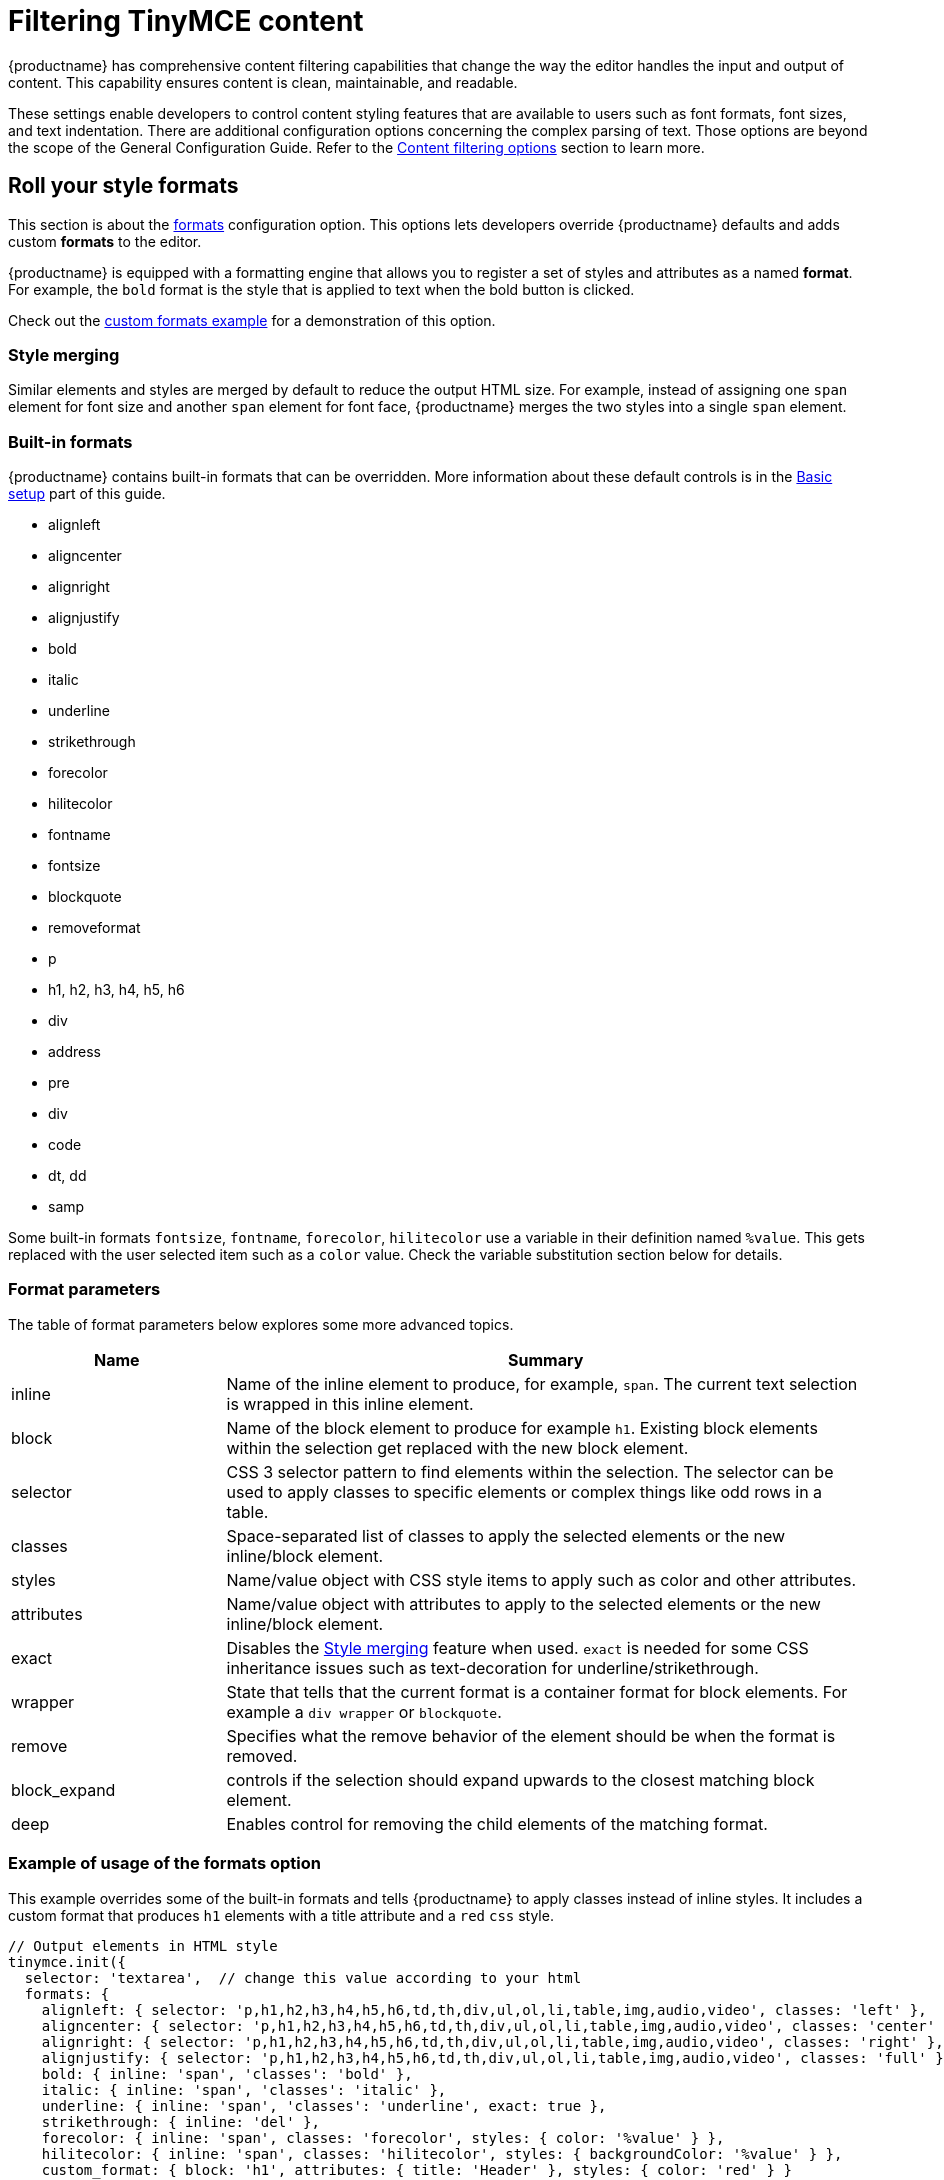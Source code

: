 = Filtering TinyMCE content
:navtitle: Content filtering
:description: Learn how to create clean, maintainable and readable content.

{productname} has comprehensive content filtering capabilities that change the way the editor handles the input and output of content. This capability ensures content is clean, maintainable, and readable.

These settings enable developers to control content styling features that are available to users such as font formats, font sizes, and text indentation. There are additional configuration options concerning the complex parsing of text. Those options are beyond the scope of the General Configuration Guide. Refer to the xref:content-filtering.adoc[Content filtering options] section to learn more.

== Roll your style formats

This section is about the xref:content-formatting.adoc#formats[formats] configuration option. This options lets developers override {productname} defaults and adds custom *formats* to the editor.

{productname} is equipped with a formatting engine that allows you to register a set of styles and attributes as a named *format*. For example, the `+bold+` format is the style that is applied to text when the bold button is clicked.

Check out the xref:user-formatting-options.adoc#style_formats[custom formats example] for a demonstration of this option.

=== Style merging

Similar elements and styles are merged by default to reduce the output HTML size. For example, instead of assigning one `+span+` element for font size and another `+span+` element for font face, {productname} merges the two styles into a single `+span+` element.

=== Built-in formats

{productname} contains built-in formats that can be overridden. More information about these default controls is in the xref:basic-setup.adoc[Basic setup] part of this guide.

* alignleft
* aligncenter
* alignright
* alignjustify
* bold
* italic
* underline
* strikethrough
* forecolor
* hilitecolor
* fontname
* fontsize
* blockquote
* removeformat
* p
* h1, h2, h3, h4, h5, h6
* div
* address
* pre
* div
* code
* dt, dd
* samp

Some built-in formats `+fontsize+`, `+fontname+`, `+forecolor+`, `+hilitecolor+` use a variable in their definition named `+%value+`. This gets replaced with the user selected item such as a `+color+` value. Check the variable substitution section below for details.

=== Format parameters

The table of format parameters below explores some more advanced topics.

[cols="1,3",options="header"]
|===
|Name |Summary
|inline |Name of the inline element to produce, for example, `+span+`. The current text selection is wrapped in this inline element.
|block |Name of the block element to produce for example `+h1+`. Existing block elements within the selection get replaced with the new block element.
|selector |CSS 3 selector pattern to find elements within the selection. The selector can be used to apply classes to specific elements or complex things like odd rows in a table.
|classes |Space-separated list of classes to apply the selected elements or the new inline/block element.
|styles |Name/value object with CSS style items to apply such as color and other attributes.
|attributes |Name/value object with attributes to apply to the selected elements or the new inline/block element.
|exact |Disables the xref:user-formatting-options.adoc#style_formats_merge[Style merging] feature when used. `+exact+` is needed for some CSS inheritance issues such as text-decoration for underline/strikethrough.
|wrapper |State that tells that the current format is a container format for block elements. For example a `+div wrapper+` or `+blockquote+`.
|remove |Specifies what the remove behavior of the element should be when the format is removed.
|block_expand |controls if the selection should expand upwards to the closest matching block element.
|deep |Enables control for removing the child elements of the matching format.
|===

=== Example of usage of the formats option

This example overrides some of the built-in formats and tells {productname} to apply classes instead of inline styles. It includes a custom format that produces `+h1+` elements with a title attribute and a `+red+` `+css+` style.

[source,js]
----
// Output elements in HTML style
tinymce.init({
  selector: 'textarea',  // change this value according to your html
  formats: {
    alignleft: { selector: 'p,h1,h2,h3,h4,h5,h6,td,th,div,ul,ol,li,table,img,audio,video', classes: 'left' },
    aligncenter: { selector: 'p,h1,h2,h3,h4,h5,h6,td,th,div,ul,ol,li,table,img,audio,video', classes: 'center' },
    alignright: { selector: 'p,h1,h2,h3,h4,h5,h6,td,th,div,ul,ol,li,table,img,audio,video', classes: 'right' },
    alignjustify: { selector: 'p,h1,h2,h3,h4,h5,h6,td,th,div,ul,ol,li,table,img,audio,video', classes: 'full' },
    bold: { inline: 'span', 'classes': 'bold' },
    italic: { inline: 'span', 'classes': 'italic' },
    underline: { inline: 'span', 'classes': 'underline', exact: true },
    strikethrough: { inline: 'del' },
    forecolor: { inline: 'span', classes: 'forecolor', styles: { color: '%value' } },
    hilitecolor: { inline: 'span', classes: 'hilitecolor', styles: { backgroundColor: '%value' } },
    custom_format: { block: 'h1', attributes: { title: 'Header' }, styles: { color: 'red' } }
  }
});
----
